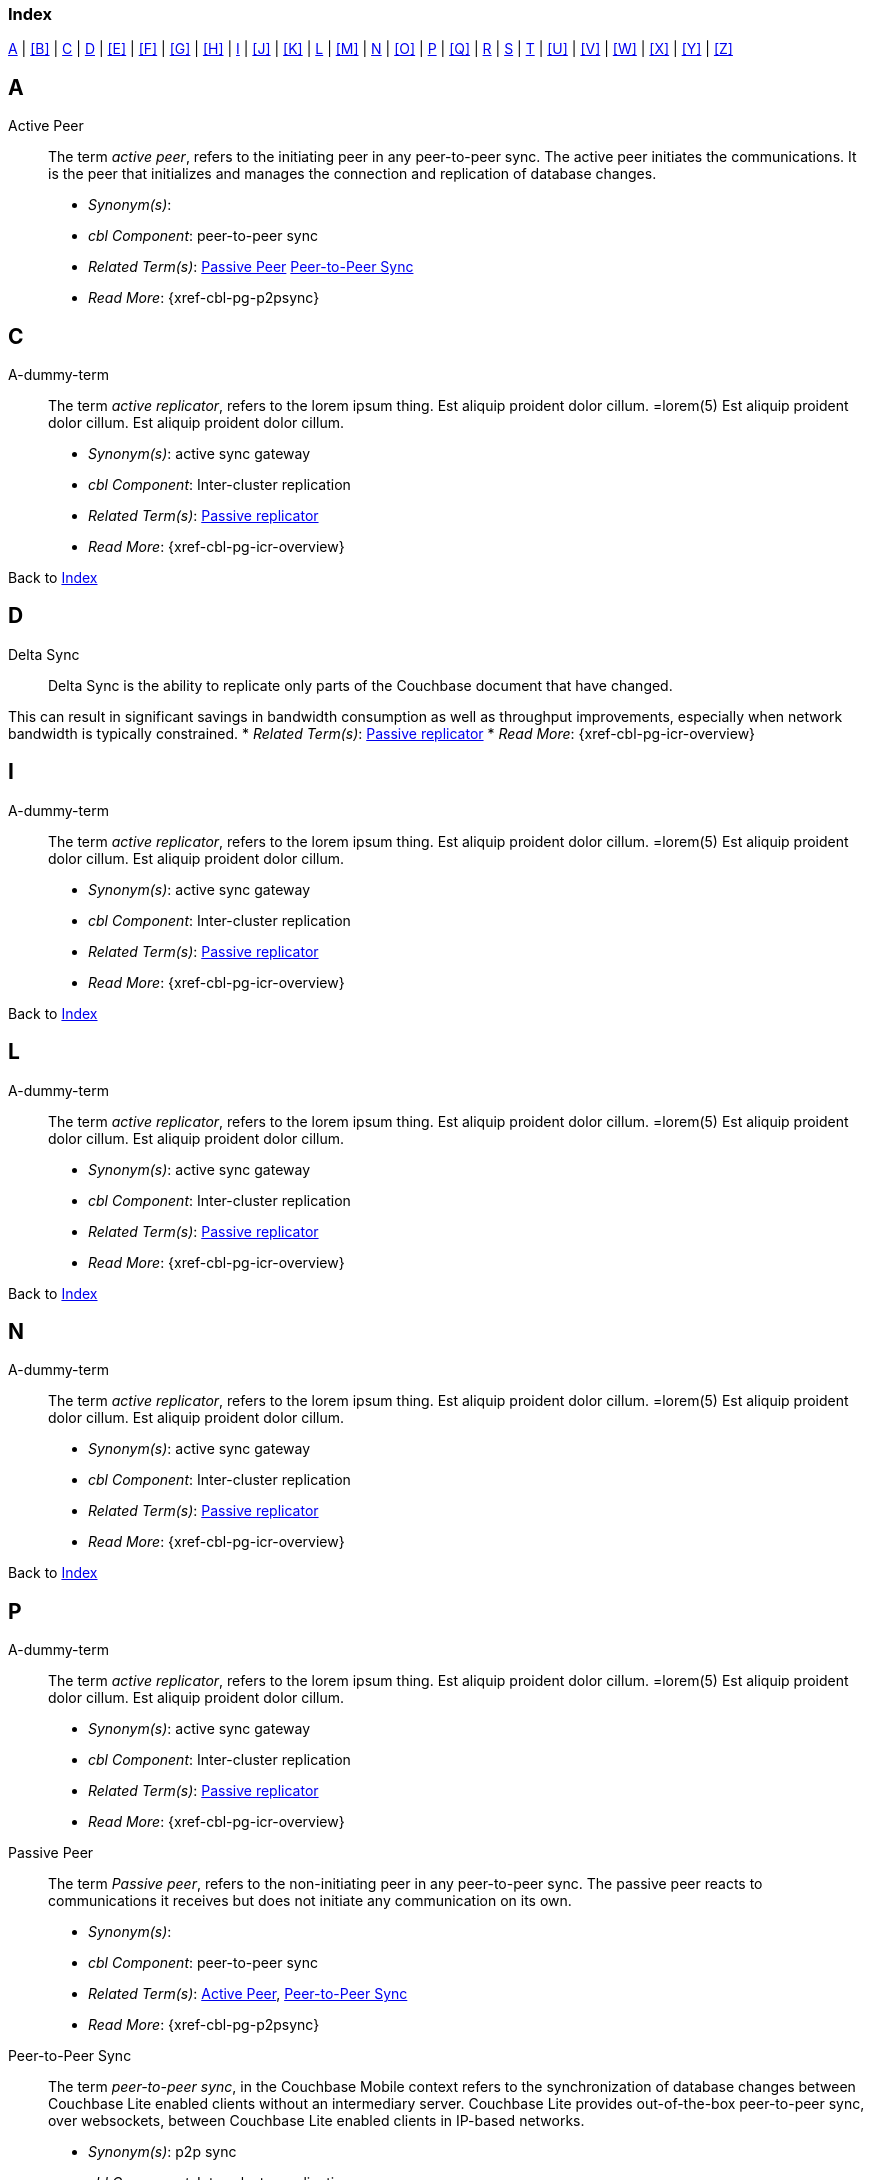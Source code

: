 // = Glossary
// :page-status:
// :page-edition: Under development
// :page-layout: article
// :page-content-type: reference
// :page-role: -toc
// :page-aliases: glossary
// :description: Couchbase Lite Glossary of Terms
// :keywords: edge nosql api synchronization replication
// // End of Page Definition Statements

// include::shared-mobile::partial$_attributes-shared.adoc[]
// include::ROOT:partial$_attributes-local.adoc[]

// Glosary entry name tag format:
//  {component} = cbl-
//  {namespace} = eg. access-control (acc) replication (repl), api, conflicts (conf), indexing (ndx) etc
//  {sub-space} = eg. user, document, role, channel, sync
//  {name} = free-from

:goto-index: Back to <<index>>


[[index]]
=== Index
[.pane__frame--blue]
<<A>>  |  <<B>>  |  <<C>>  |  <<D>>  |  <<E>>  |  <<F>>  |  <<G>>  |  <<H>>  |  <<I>>  |  <<J>>  |  <<K>>  |  <<L>>  |  <<M>>  |  <<N>>  |  <<O>>  |  <<P>>  |  <<Q>>  |  <<R>>  |  <<S>>  |  <<T>>  |  <<U>>  |  <<V>>  |  <<W>>  |  <<X>>  |  <<Y>>  |  <<Z>>

== A

[[active-peer,Active Peer]]
Active Peer::
// tag::cbl-active-peer-full[]
// tag::cbl-active-peer-def[]
// tag::cbl-active-peer[]
The term _active peer_, refers to the initiating peer in any peer-to-peer sync.
// end::cbl-active-peer[]
The active peer initiates the communications. It is the peer that initializes and manages the connection and replication of database changes.
+
* _Synonym(s)_:
* _cbl Component_: peer-to-peer sync
// end::cbl-active-peer-def[]
* _Related Term(s)_: <<passive-peer>> <<peer-to-peer-sync>>
* _Read More_: {xref-cbl-pg-p2psync}
// end::cbl-active-peer-full[]


== C

[[a-dummy-term]]
A-dummy-term::
// tag::cbl-dummy-term-full[]
// tag::cbl-dummy-term-def[]
// tag::cbl-dummy-term[]
The term _active replicator_, refers to the lorem ipsum thing.
Est aliquip proident dolor cillum.
=lorem(5)
// end::cbl-dummy-term[]
Est aliquip proident dolor cillum.
Est aliquip proident dolor cillum.
+
* _Synonym(s)_: active sync gateway
* _cbl Component_: Inter-cluster replication
// end::cbl-dummy-term-def[]
* _Related Term(s)_: <<passive-replicator, Passive replicator>>
* _Read More_: {xref-cbl-pg-icr-overview}
// end::cbl-dummy-term[]

{goto-index}

== D

[[delta-sync]]
Delta Sync::
// tag::cbl-delta-sync-full[]
// tag::cbl-delta-sync-def[]
// tag::cbl-delta-sync[]
Delta Sync is the ability to replicate only parts of the Couchbase document that have changed.

This can result in significant savings in bandwidth consumption as well as throughput improvements, especially when network bandwidth is typically constrained.
// tag::cbl-delta-sync[]
// tag::cbl-delta-sync-def[]
* _Related Term(s)_: <<passive-replicator, Passive replicator>>
* _Read More_: {xref-cbl-pg-icr-overview}
// tag::cbl-delta-sync-full[]


//{goto-index}

== I
[[a-delta-sync]]
A-dummy-term::
// tag::cbl-dummy-term-full[]
// tag::cbl-dummy-term-def[]
// tag::cbl-dummy-term[]
The term _active replicator_, refers to the lorem ipsum thing.
Est aliquip proident dolor cillum.
=lorem(5)
// end::cbl-dummy-term[]
Est aliquip proident dolor cillum.
Est aliquip proident dolor cillum.
+
* _Synonym(s)_: active sync gateway
* _cbl Component_: Inter-cluster replication
// end::cbl-dummy-term-def[]
* _Related Term(s)_: <<passive-replicator, Passive replicator>>
* _Read More_: {xref-cbl-pg-icr-overview}
// end::cbl-dummy-term-full[]

{goto-index}

== L

[[a-dummy-term]]
A-dummy-term::
// tag::cbl-dummy-term-full[]
// tag::cbl-dummy-term-def[]
// tag::cbl-dummy-term[]
The term _active replicator_, refers to the lorem ipsum thing.
Est aliquip proident dolor cillum.
=lorem(5)
// end::cbl-dummy-term[]
Est aliquip proident dolor cillum.
Est aliquip proident dolor cillum.
+
* _Synonym(s)_: active sync gateway
* _cbl Component_: Inter-cluster replication
// end::cbl-dummy-term-def[]
* _Related Term(s)_: <<passive-replicator, Passive replicator>>
* _Read More_: {xref-cbl-pg-icr-overview}
// end::cbl-dummy-term[]

{goto-index}

== N

[[a-dummy-term]]
A-dummy-term::
// tag::cbl-dummy-term-full[]
// tag::cbl-dummy-term-def[]
// tag::cbl-dummy-term[]
The term _active replicator_, refers to the lorem ipsum thing.
Est aliquip proident dolor cillum.
=lorem(5)
// end::cbl-dummy-term[]
Est aliquip proident dolor cillum.
Est aliquip proident dolor cillum.
+
* _Synonym(s)_: active sync gateway
* _cbl Component_: Inter-cluster replication
// end::cbl-dummy-term-def[]
* _Related Term(s)_: <<passive-replicator, Passive replicator>>
* _Read More_: {xref-cbl-pg-icr-overview}
// end::cbl-dummy-term[]

{goto-index}

== P

[[a-dummy-term]]
A-dummy-term::
// tag::cbl-dummy-term-full[]
// tag::cbl-dummy-term-def[]
// tag::cbl-dummy-term[]
The term _active replicator_, refers to the lorem ipsum thing.
Est aliquip proident dolor cillum.
=lorem(5)
// end::cbl-dummy-term[]
Est aliquip proident dolor cillum.
Est aliquip proident dolor cillum.
+
* _Synonym(s)_: active sync gateway
* _cbl Component_: Inter-cluster replication
// end::cbl-dummy-term-def[]
* _Related Term(s)_: <<passive-replicator, Passive replicator>>
* _Read More_: {xref-cbl-pg-icr-overview}
// end::cbl-dummy-term[]

[[passive-peer,Passive Peer]]
Passive Peer::
// tag::cbl-passive-peer-full[]
// tag::cbl-passive-peer-def[]
// tag::cbl-passive-peer[]
The term _Passive peer_, refers to the non-initiating peer in any peer-to-peer sync.
// end::cbl-passive-peer[]
The passive peer reacts to communications it receives but does not initiate any communication on its own.
+
* _Synonym(s)_:
* _cbl Component_: peer-to-peer sync
// end::cbl-passive-peer-def[]
* _Related Term(s)_: <<active-peer>>, <<peer-to-peer-sync>>
* _Read More_: {xref-cbl-pg-p2psync}
// end::cbl-passive-peer[]


[[p2p-sync,Peer-to-Peer Sync]]
[[peer-to-peer-sync,Peer-to-Peer Sync]]
Peer-to-Peer Sync::
// tag::cbl-peer-to-peer-sync-full[]
// tag::cbl-peer-to-peer-sync-def[]
// tag::cbl-peer-to-peer-sync[]
The term _peer-to-peer sync_, in the Couchbase Mobile context refers to the synchronization of database changes between Couchbase Lite enabled clients without an intermediary server.
// end::cbl-peer-to-peer-sync[]
Couchbase Lite provides out-of-the-box peer-to-peer sync, over websockets, between Couchbase Lite enabled clients in IP-based networks.
+
* _Synonym(s)_: p2p sync
* _cbl Component_: Inter-cluster replication
// end::cbl-peer-to-peer-sync-def[]
* _Related Term(s)_: <<active-peer>> <<passive-peer>>
* _Read More_: {xref-cbl-pg-p2psync}
// end::cbl-peer-to-peer-sync-full[]

{goto-index}

== R


{goto-index}

== S

== T

[[tlsidentity,TLSIdentity]]
TLSIdentity::
// tag::cbl-p2psync-tlsid-full[]
// tag::cbl-p2psync-tlsid-def[]
// tag::cbl-p2psync-tlsid[]
TLSIdentity represents the identity information (Key pair and Certificates) used for setting up TLS Communication.

The TLSIdentity API differs from platform-to-platform.
// end::cbl-p2psync-tlsid[]
// end::cbl-p2psync-tlsid-def[]
* _Synonym(s)_: n/a
* _Topic Group_: _Using Peer-to-Peer Synchronization (web sockets_
* _Related Term(s)_: <<active-peer>> <<passive-peer>>
* _Read More_: {xref-cbl-pg-p2psync-websockets}
// end::cbl-p2psync-tlsid-full[]

{goto-index}
